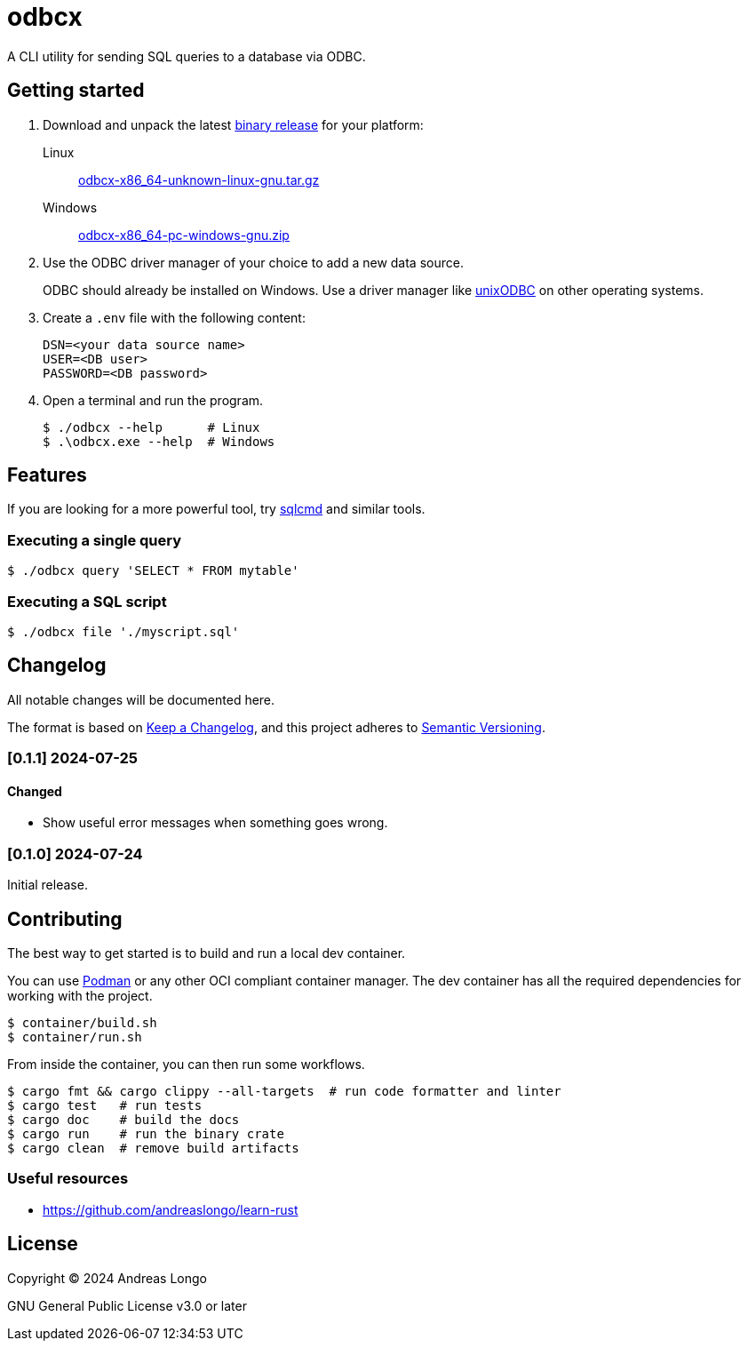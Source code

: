 = odbcx

A CLI utility for sending SQL queries to a database via ODBC.

== Getting started

. Download and unpack the latest https://github.com/andreaslongo/odbcx/releases[binary release] for your platform:

Linux::
https://github.com/andreaslongo/odbcx/releases/latest/download/odbcx-x86_64-unknown-linux-gnu.tar.gz[odbcx-x86_64-unknown-linux-gnu.tar.gz]

Windows::
https://github.com/andreaslongo/odbcx/releases/latest/download/odbcx-x86_64-pc-windows-gnu.zip[odbcx-x86_64-pc-windows-gnu.zip]

. Use the ODBC driver manager of your choice to add a new data source.
+
ODBC should already be installed on Windows.
Use a driver manager like http://www.unixodbc.org/[unixODBC] on other operating systems.

. Create a `.env` file with the following content:
+
----
DSN=<your data source name>
USER=<DB user>
PASSWORD=<DB password>
----

. Open a terminal and run the program.
+
[,console]
----
$ ./odbcx --help      # Linux
$ .\odbcx.exe --help  # Windows
----

== Features

If you are looking for a more powerful tool, try https://github.com/microsoft/go-sqlcmd[sqlcmd] and similar tools.

=== Executing a single query

[,console]
----
$ ./odbcx query 'SELECT * FROM mytable'
----

=== Executing a SQL script

[,console]
----
$ ./odbcx file './myscript.sql'
----

== Changelog

All notable changes will be documented here.

The format is based on https://keepachangelog.com/en/1.1.0/[Keep a Changelog],
and this project adheres to https://semver.org/spec/v2.0.0.html[Semantic Versioning].

=== [0.1.1] 2024-07-25

==== Changed

* Show useful error messages when something goes wrong.

=== [0.1.0] 2024-07-24

Initial release.

== Contributing

The best way to get started is to build and run a local dev container.

You can use https://podman.io[Podman] or any other OCI compliant container manager.
The dev container has all the required dependencies for working with the project.

[,console]
----
$ container/build.sh
$ container/run.sh
----

From inside the container, you can then run some workflows.

[,console]
----
$ cargo fmt && cargo clippy --all-targets  # run code formatter and linter
$ cargo test   # run tests
$ cargo doc    # build the docs
$ cargo run    # run the binary crate
$ cargo clean  # remove build artifacts
----

=== Useful resources

* https://github.com/andreaslongo/learn-rust

== License

Copyright (C) 2024 Andreas Longo

GNU General Public License v3.0 or later
